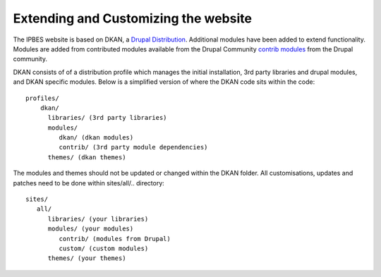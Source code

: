 Extending and Customizing the website
===============================
The IPBES website is based on DKAN, a `Drupal
Distribution <https://drupal.org/documentation/build/distributions>`_. Additional modules have been added to extend functionality. Modules are added from contributed modules available from the Drupal Community `contrib  modules <https://www.drupal.org/project/project_module>`_ from the Drupal community. 

DKAN consists of of a distribution profile which manages the initial installation, 3rd party libraries and drupal modules, and DKAN specific modules. Below is a simplified version of where the DKAN code sits within the code::

   profiles/
       dkan/
         libraries/ (3rd party libraries)
         modules/
            dkan/ (dkan modules)
            contrib/ (3rd party module dependencies)
         themes/ (dkan themes)

The modules and themes should not be updated or changed within the DKAN folder. All customisations, updates and patches need to be done within sites/all/.. directory::

   sites/
      all/
         libraries/ (your libraries)
         modules/ (your modules)
            contrib/ (modules from Drupal)
            custom/ (custom modules)
         themes/ (your themes)
